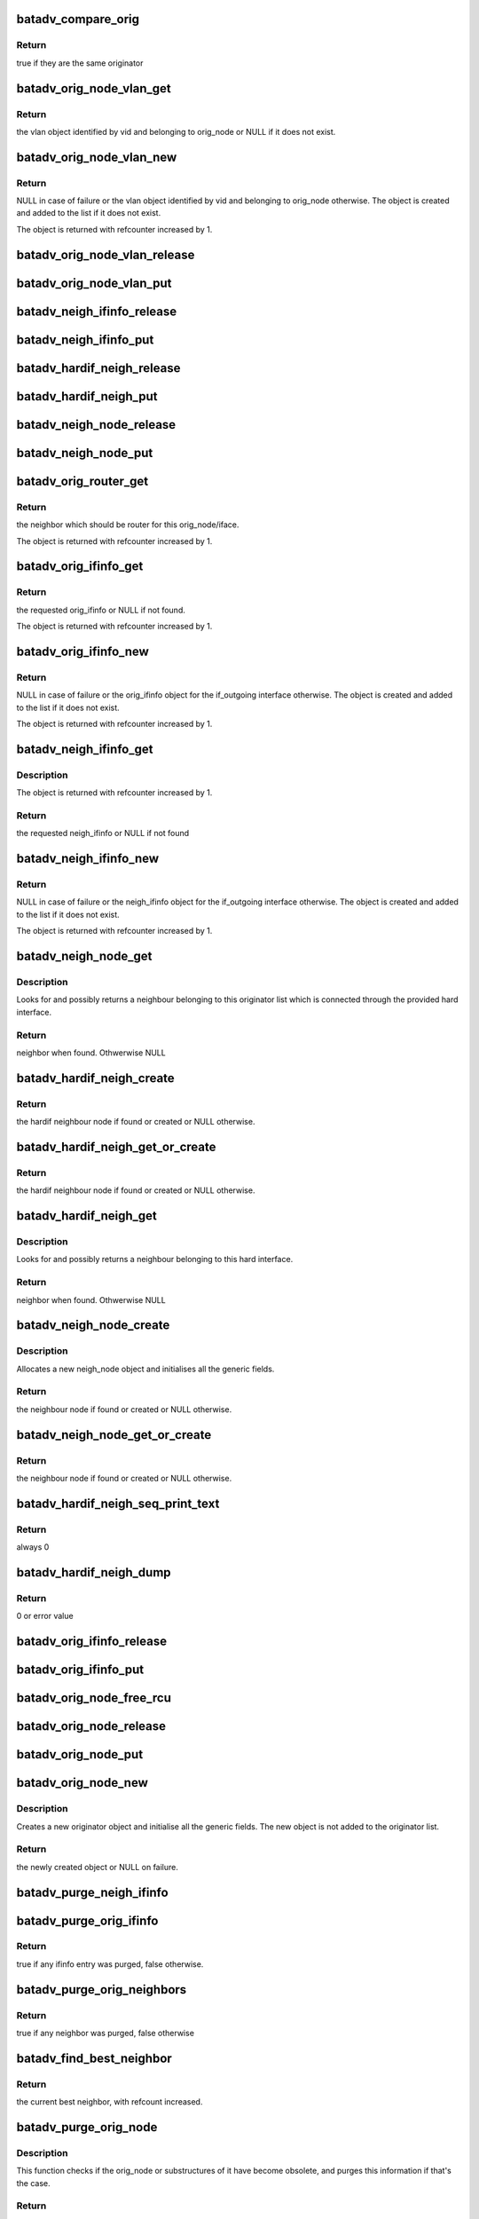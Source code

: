 .. -*- coding: utf-8; mode: rst -*-
.. src-file: net/batman-adv/originator.c

.. _`batadv_compare_orig`:

batadv_compare_orig
===================

.. c:function:: bool batadv_compare_orig(const struct hlist_node *node, const void *data2)

    comparing function used in the originator hash table

    :param const struct hlist_node \*node:
        node in the local table

    :param const void \*data2:
        second object to compare the node to

.. _`batadv_compare_orig.return`:

Return
------

true if they are the same originator

.. _`batadv_orig_node_vlan_get`:

batadv_orig_node_vlan_get
=========================

.. c:function:: struct batadv_orig_node_vlan *batadv_orig_node_vlan_get(struct batadv_orig_node *orig_node, unsigned short vid)

    get an orig_node_vlan object

    :param struct batadv_orig_node \*orig_node:
        the originator serving the VLAN

    :param unsigned short vid:
        the VLAN identifier

.. _`batadv_orig_node_vlan_get.return`:

Return
------

the vlan object identified by vid and belonging to orig_node or NULL
if it does not exist.

.. _`batadv_orig_node_vlan_new`:

batadv_orig_node_vlan_new
=========================

.. c:function:: struct batadv_orig_node_vlan *batadv_orig_node_vlan_new(struct batadv_orig_node *orig_node, unsigned short vid)

    search and possibly create an orig_node_vlan object

    :param struct batadv_orig_node \*orig_node:
        the originator serving the VLAN

    :param unsigned short vid:
        the VLAN identifier

.. _`batadv_orig_node_vlan_new.return`:

Return
------

NULL in case of failure or the vlan object identified by vid and
belonging to orig_node otherwise. The object is created and added to the list
if it does not exist.

The object is returned with refcounter increased by 1.

.. _`batadv_orig_node_vlan_release`:

batadv_orig_node_vlan_release
=============================

.. c:function:: void batadv_orig_node_vlan_release(struct kref *ref)

    release originator-vlan object from lists and queue for free after rcu grace period

    :param struct kref \*ref:
        kref pointer of the originator-vlan object

.. _`batadv_orig_node_vlan_put`:

batadv_orig_node_vlan_put
=========================

.. c:function:: void batadv_orig_node_vlan_put(struct batadv_orig_node_vlan *orig_vlan)

    decrement the refcounter and possibly release the originator-vlan object

    :param struct batadv_orig_node_vlan \*orig_vlan:
        the originator-vlan object to release

.. _`batadv_neigh_ifinfo_release`:

batadv_neigh_ifinfo_release
===========================

.. c:function:: void batadv_neigh_ifinfo_release(struct kref *ref)

    release neigh_ifinfo from lists and queue for free after rcu grace period

    :param struct kref \*ref:
        kref pointer of the neigh_ifinfo

.. _`batadv_neigh_ifinfo_put`:

batadv_neigh_ifinfo_put
=======================

.. c:function:: void batadv_neigh_ifinfo_put(struct batadv_neigh_ifinfo *neigh_ifinfo)

    decrement the refcounter and possibly release the neigh_ifinfo

    :param struct batadv_neigh_ifinfo \*neigh_ifinfo:
        the neigh_ifinfo object to release

.. _`batadv_hardif_neigh_release`:

batadv_hardif_neigh_release
===========================

.. c:function:: void batadv_hardif_neigh_release(struct kref *ref)

    release hardif neigh node from lists and queue for free after rcu grace period

    :param struct kref \*ref:
        kref pointer of the neigh_node

.. _`batadv_hardif_neigh_put`:

batadv_hardif_neigh_put
=======================

.. c:function:: void batadv_hardif_neigh_put(struct batadv_hardif_neigh_node *hardif_neigh)

    decrement the hardif neighbors refcounter and possibly release it

    :param struct batadv_hardif_neigh_node \*hardif_neigh:
        hardif neigh neighbor to free

.. _`batadv_neigh_node_release`:

batadv_neigh_node_release
=========================

.. c:function:: void batadv_neigh_node_release(struct kref *ref)

    release neigh_node from lists and queue for free after rcu grace period

    :param struct kref \*ref:
        kref pointer of the neigh_node

.. _`batadv_neigh_node_put`:

batadv_neigh_node_put
=====================

.. c:function:: void batadv_neigh_node_put(struct batadv_neigh_node *neigh_node)

    decrement the neighbors refcounter and possibly release it

    :param struct batadv_neigh_node \*neigh_node:
        neigh neighbor to free

.. _`batadv_orig_router_get`:

batadv_orig_router_get
======================

.. c:function:: struct batadv_neigh_node *batadv_orig_router_get(struct batadv_orig_node *orig_node, const struct batadv_hard_iface *if_outgoing)

    router to the originator depending on iface

    :param struct batadv_orig_node \*orig_node:
        the orig node for the router

    :param const struct batadv_hard_iface \*if_outgoing:
        the interface where the payload packet has been received or
        the OGM should be sent to

.. _`batadv_orig_router_get.return`:

Return
------

the neighbor which should be router for this orig_node/iface.

The object is returned with refcounter increased by 1.

.. _`batadv_orig_ifinfo_get`:

batadv_orig_ifinfo_get
======================

.. c:function:: struct batadv_orig_ifinfo *batadv_orig_ifinfo_get(struct batadv_orig_node *orig_node, struct batadv_hard_iface *if_outgoing)

    find the ifinfo from an orig_node

    :param struct batadv_orig_node \*orig_node:
        the orig node to be queried

    :param struct batadv_hard_iface \*if_outgoing:
        the interface for which the ifinfo should be acquired

.. _`batadv_orig_ifinfo_get.return`:

Return
------

the requested orig_ifinfo or NULL if not found.

The object is returned with refcounter increased by 1.

.. _`batadv_orig_ifinfo_new`:

batadv_orig_ifinfo_new
======================

.. c:function:: struct batadv_orig_ifinfo *batadv_orig_ifinfo_new(struct batadv_orig_node *orig_node, struct batadv_hard_iface *if_outgoing)

    search and possibly create an orig_ifinfo object

    :param struct batadv_orig_node \*orig_node:
        the orig node to be queried

    :param struct batadv_hard_iface \*if_outgoing:
        the interface for which the ifinfo should be acquired

.. _`batadv_orig_ifinfo_new.return`:

Return
------

NULL in case of failure or the orig_ifinfo object for the if_outgoing
interface otherwise. The object is created and added to the list
if it does not exist.

The object is returned with refcounter increased by 1.

.. _`batadv_neigh_ifinfo_get`:

batadv_neigh_ifinfo_get
=======================

.. c:function:: struct batadv_neigh_ifinfo *batadv_neigh_ifinfo_get(struct batadv_neigh_node *neigh, struct batadv_hard_iface *if_outgoing)

    find the ifinfo from an neigh_node

    :param struct batadv_neigh_node \*neigh:
        the neigh node to be queried

    :param struct batadv_hard_iface \*if_outgoing:
        the interface for which the ifinfo should be acquired

.. _`batadv_neigh_ifinfo_get.description`:

Description
-----------

The object is returned with refcounter increased by 1.

.. _`batadv_neigh_ifinfo_get.return`:

Return
------

the requested neigh_ifinfo or NULL if not found

.. _`batadv_neigh_ifinfo_new`:

batadv_neigh_ifinfo_new
=======================

.. c:function:: struct batadv_neigh_ifinfo *batadv_neigh_ifinfo_new(struct batadv_neigh_node *neigh, struct batadv_hard_iface *if_outgoing)

    search and possibly create an neigh_ifinfo object

    :param struct batadv_neigh_node \*neigh:
        the neigh node to be queried

    :param struct batadv_hard_iface \*if_outgoing:
        the interface for which the ifinfo should be acquired

.. _`batadv_neigh_ifinfo_new.return`:

Return
------

NULL in case of failure or the neigh_ifinfo object for the
if_outgoing interface otherwise. The object is created and added to the list
if it does not exist.

The object is returned with refcounter increased by 1.

.. _`batadv_neigh_node_get`:

batadv_neigh_node_get
=====================

.. c:function:: struct batadv_neigh_node *batadv_neigh_node_get(const struct batadv_orig_node *orig_node, const struct batadv_hard_iface *hard_iface, const u8 *addr)

    retrieve a neighbour from the list

    :param const struct batadv_orig_node \*orig_node:
        originator which the neighbour belongs to

    :param const struct batadv_hard_iface \*hard_iface:
        the interface where this neighbour is connected to

    :param const u8 \*addr:
        the address of the neighbour

.. _`batadv_neigh_node_get.description`:

Description
-----------

Looks for and possibly returns a neighbour belonging to this originator list
which is connected through the provided hard interface.

.. _`batadv_neigh_node_get.return`:

Return
------

neighbor when found. Othwerwise NULL

.. _`batadv_hardif_neigh_create`:

batadv_hardif_neigh_create
==========================

.. c:function:: struct batadv_hardif_neigh_node *batadv_hardif_neigh_create(struct batadv_hard_iface *hard_iface, const u8 *neigh_addr)

    create a hardif neighbour node

    :param struct batadv_hard_iface \*hard_iface:
        the interface this neighbour is connected to

    :param const u8 \*neigh_addr:
        the interface address of the neighbour to retrieve

.. _`batadv_hardif_neigh_create.return`:

Return
------

the hardif neighbour node if found or created or NULL otherwise.

.. _`batadv_hardif_neigh_get_or_create`:

batadv_hardif_neigh_get_or_create
=================================

.. c:function:: struct batadv_hardif_neigh_node *batadv_hardif_neigh_get_or_create(struct batadv_hard_iface *hard_iface, const u8 *neigh_addr)

    retrieve or create a hardif neighbour node

    :param struct batadv_hard_iface \*hard_iface:
        the interface this neighbour is connected to

    :param const u8 \*neigh_addr:
        the interface address of the neighbour to retrieve

.. _`batadv_hardif_neigh_get_or_create.return`:

Return
------

the hardif neighbour node if found or created or NULL otherwise.

.. _`batadv_hardif_neigh_get`:

batadv_hardif_neigh_get
=======================

.. c:function:: struct batadv_hardif_neigh_node *batadv_hardif_neigh_get(const struct batadv_hard_iface *hard_iface, const u8 *neigh_addr)

    retrieve a hardif neighbour from the list

    :param const struct batadv_hard_iface \*hard_iface:
        the interface where this neighbour is connected to

    :param const u8 \*neigh_addr:
        the address of the neighbour

.. _`batadv_hardif_neigh_get.description`:

Description
-----------

Looks for and possibly returns a neighbour belonging to this hard interface.

.. _`batadv_hardif_neigh_get.return`:

Return
------

neighbor when found. Othwerwise NULL

.. _`batadv_neigh_node_create`:

batadv_neigh_node_create
========================

.. c:function:: struct batadv_neigh_node *batadv_neigh_node_create(struct batadv_orig_node *orig_node, struct batadv_hard_iface *hard_iface, const u8 *neigh_addr)

    create a neigh node object

    :param struct batadv_orig_node \*orig_node:
        originator object representing the neighbour

    :param struct batadv_hard_iface \*hard_iface:
        the interface where the neighbour is connected to

    :param const u8 \*neigh_addr:
        the mac address of the neighbour interface

.. _`batadv_neigh_node_create.description`:

Description
-----------

Allocates a new neigh_node object and initialises all the generic fields.

.. _`batadv_neigh_node_create.return`:

Return
------

the neighbour node if found or created or NULL otherwise.

.. _`batadv_neigh_node_get_or_create`:

batadv_neigh_node_get_or_create
===============================

.. c:function:: struct batadv_neigh_node *batadv_neigh_node_get_or_create(struct batadv_orig_node *orig_node, struct batadv_hard_iface *hard_iface, const u8 *neigh_addr)

    retrieve or create a neigh node object

    :param struct batadv_orig_node \*orig_node:
        originator object representing the neighbour

    :param struct batadv_hard_iface \*hard_iface:
        the interface where the neighbour is connected to

    :param const u8 \*neigh_addr:
        the mac address of the neighbour interface

.. _`batadv_neigh_node_get_or_create.return`:

Return
------

the neighbour node if found or created or NULL otherwise.

.. _`batadv_hardif_neigh_seq_print_text`:

batadv_hardif_neigh_seq_print_text
==================================

.. c:function:: int batadv_hardif_neigh_seq_print_text(struct seq_file *seq, void *offset)

    print the single hop neighbour list

    :param struct seq_file \*seq:
        neighbour table seq_file struct

    :param void \*offset:
        not used

.. _`batadv_hardif_neigh_seq_print_text.return`:

Return
------

always 0

.. _`batadv_hardif_neigh_dump`:

batadv_hardif_neigh_dump
========================

.. c:function:: int batadv_hardif_neigh_dump(struct sk_buff *msg, struct netlink_callback *cb)

    Dump to netlink the neighbor infos for a specific outgoing interface

    :param struct sk_buff \*msg:
        message to dump into

    :param struct netlink_callback \*cb:
        parameters for the dump

.. _`batadv_hardif_neigh_dump.return`:

Return
------

0 or error value

.. _`batadv_orig_ifinfo_release`:

batadv_orig_ifinfo_release
==========================

.. c:function:: void batadv_orig_ifinfo_release(struct kref *ref)

    release orig_ifinfo from lists and queue for free after rcu grace period

    :param struct kref \*ref:
        kref pointer of the orig_ifinfo

.. _`batadv_orig_ifinfo_put`:

batadv_orig_ifinfo_put
======================

.. c:function:: void batadv_orig_ifinfo_put(struct batadv_orig_ifinfo *orig_ifinfo)

    decrement the refcounter and possibly release the orig_ifinfo

    :param struct batadv_orig_ifinfo \*orig_ifinfo:
        the orig_ifinfo object to release

.. _`batadv_orig_node_free_rcu`:

batadv_orig_node_free_rcu
=========================

.. c:function:: void batadv_orig_node_free_rcu(struct rcu_head *rcu)

    free the orig_node

    :param struct rcu_head \*rcu:
        rcu pointer of the orig_node

.. _`batadv_orig_node_release`:

batadv_orig_node_release
========================

.. c:function:: void batadv_orig_node_release(struct kref *ref)

    release orig_node from lists and queue for free after rcu grace period

    :param struct kref \*ref:
        kref pointer of the orig_node

.. _`batadv_orig_node_put`:

batadv_orig_node_put
====================

.. c:function:: void batadv_orig_node_put(struct batadv_orig_node *orig_node)

    decrement the orig node refcounter and possibly release it

    :param struct batadv_orig_node \*orig_node:
        the orig node to free

.. _`batadv_orig_node_new`:

batadv_orig_node_new
====================

.. c:function:: struct batadv_orig_node *batadv_orig_node_new(struct batadv_priv *bat_priv, const u8 *addr)

    creates a new orig_node

    :param struct batadv_priv \*bat_priv:
        the bat priv with all the soft interface information

    :param const u8 \*addr:
        the mac address of the originator

.. _`batadv_orig_node_new.description`:

Description
-----------

Creates a new originator object and initialise all the generic fields.
The new object is not added to the originator list.

.. _`batadv_orig_node_new.return`:

Return
------

the newly created object or NULL on failure.

.. _`batadv_purge_neigh_ifinfo`:

batadv_purge_neigh_ifinfo
=========================

.. c:function:: void batadv_purge_neigh_ifinfo(struct batadv_priv *bat_priv, struct batadv_neigh_node *neigh)

    purge obsolete ifinfo entries from neighbor

    :param struct batadv_priv \*bat_priv:
        the bat priv with all the soft interface information

    :param struct batadv_neigh_node \*neigh:
        orig node which is to be checked

.. _`batadv_purge_orig_ifinfo`:

batadv_purge_orig_ifinfo
========================

.. c:function:: bool batadv_purge_orig_ifinfo(struct batadv_priv *bat_priv, struct batadv_orig_node *orig_node)

    purge obsolete ifinfo entries from originator

    :param struct batadv_priv \*bat_priv:
        the bat priv with all the soft interface information

    :param struct batadv_orig_node \*orig_node:
        orig node which is to be checked

.. _`batadv_purge_orig_ifinfo.return`:

Return
------

true if any ifinfo entry was purged, false otherwise.

.. _`batadv_purge_orig_neighbors`:

batadv_purge_orig_neighbors
===========================

.. c:function:: bool batadv_purge_orig_neighbors(struct batadv_priv *bat_priv, struct batadv_orig_node *orig_node)

    purges neighbors from originator

    :param struct batadv_priv \*bat_priv:
        the bat priv with all the soft interface information

    :param struct batadv_orig_node \*orig_node:
        orig node which is to be checked

.. _`batadv_purge_orig_neighbors.return`:

Return
------

true if any neighbor was purged, false otherwise

.. _`batadv_find_best_neighbor`:

batadv_find_best_neighbor
=========================

.. c:function:: struct batadv_neigh_node *batadv_find_best_neighbor(struct batadv_priv *bat_priv, struct batadv_orig_node *orig_node, struct batadv_hard_iface *if_outgoing)

    finds the best neighbor after purging

    :param struct batadv_priv \*bat_priv:
        the bat priv with all the soft interface information

    :param struct batadv_orig_node \*orig_node:
        orig node which is to be checked

    :param struct batadv_hard_iface \*if_outgoing:
        the interface for which the metric should be compared

.. _`batadv_find_best_neighbor.return`:

Return
------

the current best neighbor, with refcount increased.

.. _`batadv_purge_orig_node`:

batadv_purge_orig_node
======================

.. c:function:: bool batadv_purge_orig_node(struct batadv_priv *bat_priv, struct batadv_orig_node *orig_node)

    purges obsolete information from an orig_node

    :param struct batadv_priv \*bat_priv:
        the bat priv with all the soft interface information

    :param struct batadv_orig_node \*orig_node:
        orig node which is to be checked

.. _`batadv_purge_orig_node.description`:

Description
-----------

This function checks if the orig_node or substructures of it have become
obsolete, and purges this information if that's the case.

.. _`batadv_purge_orig_node.return`:

Return
------

true if the orig_node is to be removed, false otherwise.

.. _`batadv_orig_hardif_seq_print_text`:

batadv_orig_hardif_seq_print_text
=================================

.. c:function:: int batadv_orig_hardif_seq_print_text(struct seq_file *seq, void *offset)

    writes originator infos for a specific outgoing interface

    :param struct seq_file \*seq:
        debugfs table seq_file struct

    :param void \*offset:
        not used

.. _`batadv_orig_hardif_seq_print_text.return`:

Return
------

0

.. _`batadv_orig_dump`:

batadv_orig_dump
================

.. c:function:: int batadv_orig_dump(struct sk_buff *msg, struct netlink_callback *cb)

    Dump to netlink the originator infos for a specific outgoing interface

    :param struct sk_buff \*msg:
        message to dump into

    :param struct netlink_callback \*cb:
        parameters for the dump

.. _`batadv_orig_dump.return`:

Return
------

0 or error value

.. This file was automatic generated / don't edit.

